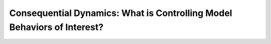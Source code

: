 Consequential Dynamics: What is Controlling Model Behaviors of Interest?
########################################################################
